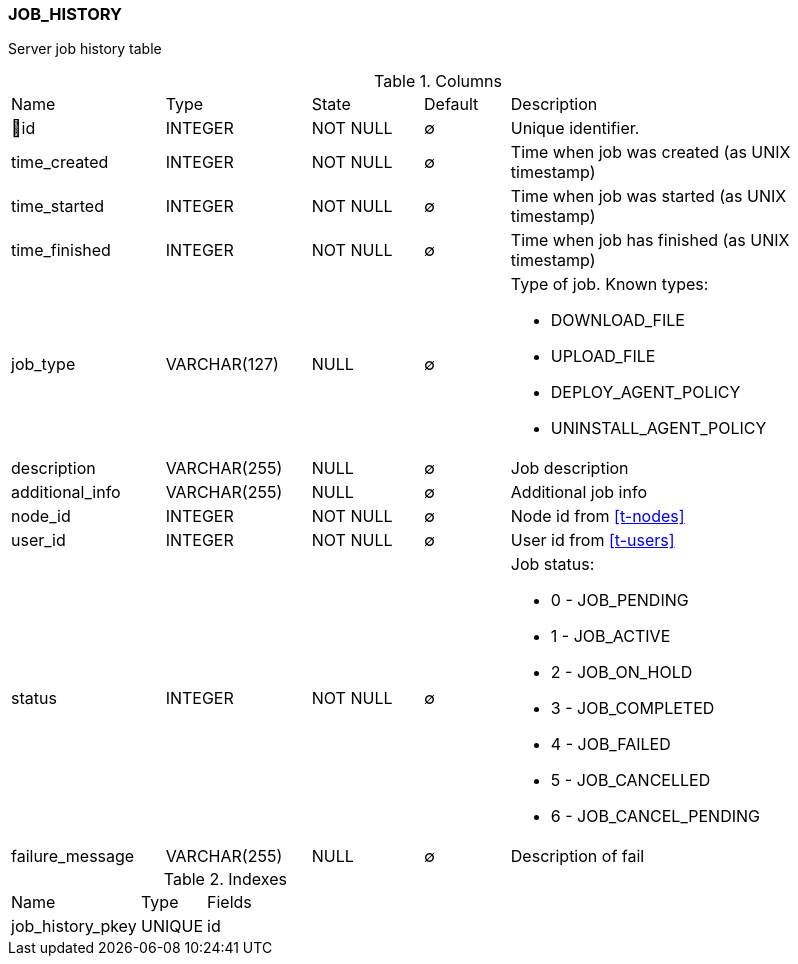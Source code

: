 [[t-job-history]]
=== JOB_HISTORY

Server job history table

.Columns
[cols="18,17,13,10,42a"]
|===
|Name|Type|State|Default|Description
|🔑id
|INTEGER
|NOT NULL
|∅
|Unique identifier.

|time_created
|INTEGER
|NOT NULL
|∅
|Time when job was created (as UNIX timestamp)

|time_started
|INTEGER
|NOT NULL
|∅
|Time when job was started (as UNIX timestamp)

|time_finished
|INTEGER
|NOT NULL
|∅
|Time when job has finished (as UNIX timestamp)

|job_type
|VARCHAR(127)
|NULL
|∅
|Type of job. Known types:

* DOWNLOAD_FILE
* UPLOAD_FILE
* DEPLOY_AGENT_POLICY
* UNINSTALL_AGENT_POLICY

|description
|VARCHAR(255)
|NULL
|∅
|Job description

|additional_info
|VARCHAR(255)
|NULL
|∅
|Additional job info

|node_id
|INTEGER
|NOT NULL
|∅
|Node id from <<t-nodes>>

|user_id
|INTEGER
|NOT NULL
|∅
|User id from <<t-users>>

|status
|INTEGER
|NOT NULL
|∅
|Job status:

* 0 - JOB_PENDING 
* 1 - JOB_ACTIVE
* 2 - JOB_ON_HOLD
* 3 - JOB_COMPLETED
* 4 - JOB_FAILED
* 5 - JOB_CANCELLED
* 6 - JOB_CANCEL_PENDING

|failure_message
|VARCHAR(255)
|NULL
|∅
|Description of fail
|===

.Indexes
[cols="30,15,55a"]
|===
|Name|Type|Fields
|job_history_pkey
|UNIQUE
|id

|===
